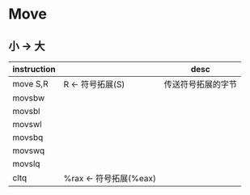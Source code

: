 * Move
** 小 -> 大
| instruction |                        | desc               |
|-------------+------------------------+--------------------|
| move S,R    | R <- 符号拓展(S)       | 传送符号拓展的字节 |
|-------------+------------------------+--------------------|
| movsbw      |                        |                    |
| movsbl      |                        |                    |
| movswl      |                        |                    |
| movsbq      |                        |                    |
| movswq      |                        |                    |
| movslq      |                        |                    |
| cltq        | %rax <- 符号拓展(%eax) |                    |
